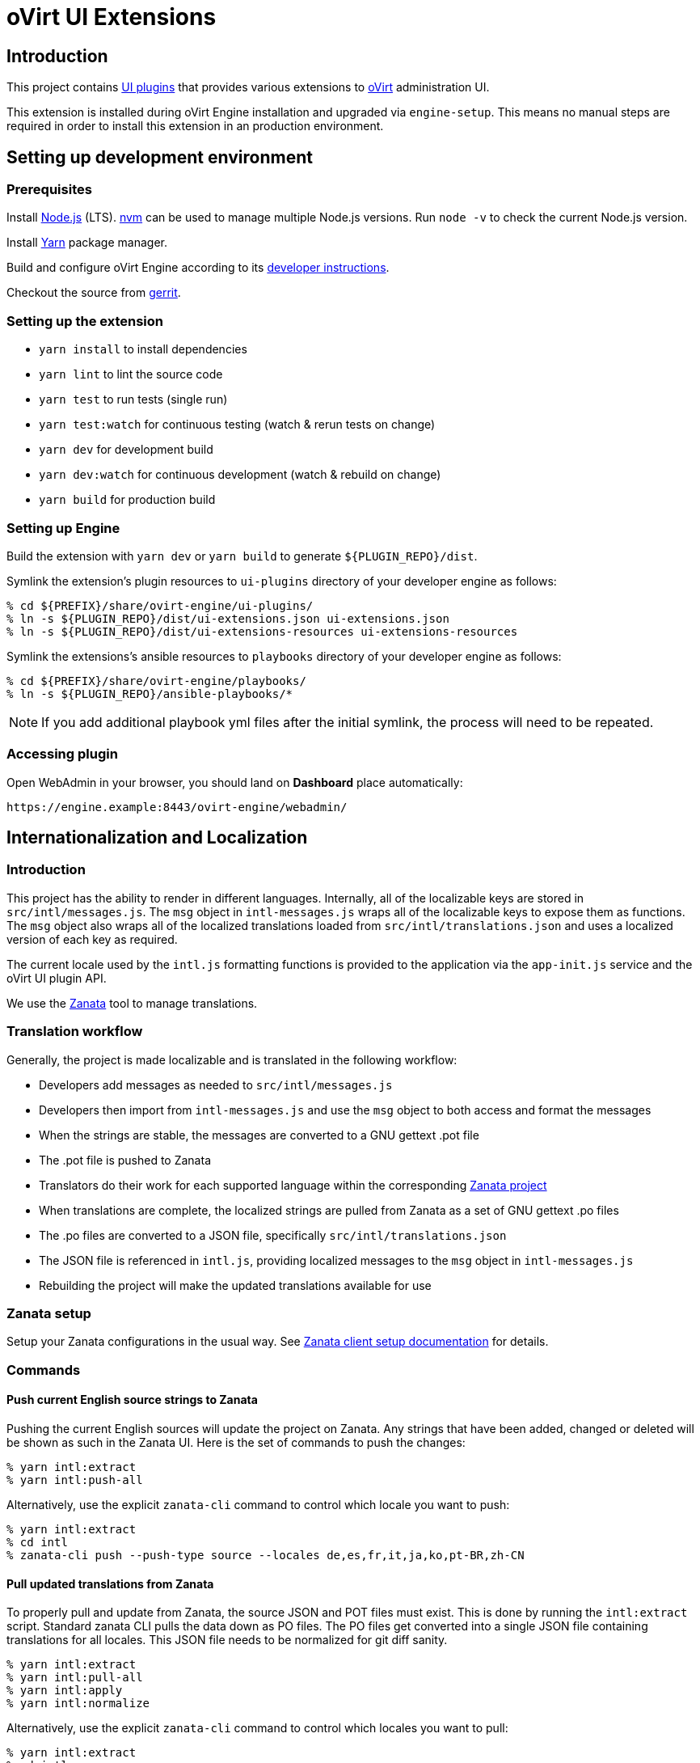 = oVirt UI Extensions

== Introduction

This project contains
http://www.ovirt.org/develop/release-management/features/ux/uiplugins43.html[UI plugins]
that provides various extensions to http://www.ovirt.org/[oVirt] administration UI.

This extension is installed during oVirt Engine installation and upgraded via `engine-setup`.
This means no manual steps are required in order to install this extension in an production
environment.

== Setting up development environment

=== Prerequisites

Install https://nodejs.org/[Node.js] (LTS). https://github.com/creationix/nvm[nvm] can be
used to manage multiple Node.js versions. Run `node -v` to check the current Node.js version.

Install https://yarnpkg.com/[Yarn] package manager.

Build and configure oVirt Engine according to its
https://gerrit.ovirt.org/gitweb?p=ovirt-engine.git;a=blob_plain;f=README.adoc;hb=master[developer instructions].

Checkout the source from https://gerrit.ovirt.org/#/admin/projects/ovirt-engine-ui-extensions[gerrit].

=== Setting up the extension

* `yarn install` to install dependencies
* `yarn lint` to lint the source code
* `yarn test` to run tests (single run)
* `yarn test:watch` for continuous testing (watch & rerun tests on change)
* `yarn dev` for development build
* `yarn dev:watch` for continuous development (watch & rebuild on change)
* `yarn build` for production build

=== Setting up Engine

Build the extension with `yarn dev` or `yarn build` to generate `${PLUGIN_REPO}/dist`.

Symlink the extension's plugin resources to `ui-plugins` directory of your developer
engine as follows:

 % cd ${PREFIX}/share/ovirt-engine/ui-plugins/
 % ln -s ${PLUGIN_REPO}/dist/ui-extensions.json ui-extensions.json
 % ln -s ${PLUGIN_REPO}/dist/ui-extensions-resources ui-extensions-resources

Symlink the extensions's ansible resources to `playbooks` directory of your developer
engine as follows:

 % cd ${PREFIX}/share/ovirt-engine/playbooks/
 % ln -s ${PLUGIN_REPO}/ansible-playbooks/*

NOTE: If you add additional playbook yml files after the initial symlink, the
      process will need to be repeated.

=== Accessing plugin

Open WebAdmin in your browser, you should land on *Dashboard* place automatically:

  https://engine.example:8443/ovirt-engine/webadmin/

== Internationalization and Localization

=== Introduction

This project has the ability to render in different languages. Internally, all of the localizable
keys are stored in `src/intl/messages.js`. The `msg` object in `intl-messages.js` wraps all of the
localizable keys to expose them as functions. The `msg` object also wraps all of the localized
translations loaded from `src/intl/translations.json` and uses a localized version of each key
as required.

The current locale used by the `intl.js` formatting functions is provided to the application via
the `app-init.js` service and the oVirt UI plugin API.

We use the https://translate.zanata.org/[Zanata] tool to manage translations.

=== Translation workflow

Generally, the project is made localizable and is translated in the following workflow:

* Developers add messages as needed to `src/intl/messages.js`
* Developers then import from `intl-messages.js` and use the `msg` object to both access and format the messages
* When the strings are stable, the messages are converted to a GNU gettext .pot file
* The .pot file is pushed to Zanata
* Translators do their work for each supported language within the corresponding
  https://translate.zanata.org/project/view/ovirt-engine-ui-extensions[Zanata project]
* When translations are complete, the localized strings are pulled from Zanata as a set of GNU gettext .po files
* The .po files are converted to a JSON file, specifically `src/intl/translations.json`
* The JSON file is referenced in `intl.js`, providing localized messages to the `msg` object in `intl-messages.js`
* Rebuilding the project will make the updated translations available for use

=== Zanata setup

Setup your Zanata configurations in the usual way. See
http://docs.zanata.org/en/release/client/[Zanata client setup documentation] for details.

=== Commands

==== Push current English source strings to Zanata

Pushing the current English sources will update the project on Zanata. Any strings that have been
added, changed or deleted will be shown as such in the Zanata UI. Here is the set of commands to
push the changes:

 % yarn intl:extract
 % yarn intl:push-all

Alternatively, use the explicit `zanata-cli` command to control which locale you want to push:

 % yarn intl:extract
 % cd intl
 % zanata-cli push --push-type source --locales de,es,fr,it,ja,ko,pt-BR,zh-CN

==== Pull updated translations from Zanata

To properly pull and update from Zanata, the source JSON and POT files must exist. This is done by
running the `intl:extract` script. Standard zanata CLI pulls the data down as PO files. The PO
files get converted into a single JSON file containing translations for all locales. This JSON
file needs to be normalized for git diff sanity.

 % yarn intl:extract
 % yarn intl:pull-all
 % yarn intl:apply
 % yarn intl:normalize

Alternatively, use the explicit `zanata-cli` command to control which locales you want to pull:

 % yarn intl:extract
 % cd intl
 % zanata-cli pull --pull-type trans --locales de,es,fr,it,ja,ko,pt-BR,zh-CN
 % cd ..
 % yarn intl:apply
 % yarn intl:normalize

== Instructions for maintainers

=== Managing dependencies

Dependencies not related to production build (not needed for `yarn build`)
should go into `devDependencies`. Try to keep as few `dependencies` as possible.

Whenever `dependencies` are changed:

* submit patch for https://gerrit.ovirt.org/#/q/project:ovirt-engine-nodejs-modules[ovirt-engine-nodejs-modules]:
** bump the `Release` number
** merge the patch, this triggers `ovirt-engine-nodejs-modules` RPM build
* update `automation/build.packages` according to the new RPM version

=== Package versioning

* alpha and beta builds (pre-releases): `x.y.z-0.N` where version stays the same
* RC and GA builds (releases): `x.y.z-N` where version grows between releases

`version` in `package.json` is reflected into the RPM `x.y.z` version.

=== Release process

Only covers release builds (RC and GA).

==== Stable branches

To create new stable branch:

. create new branch via https://gerrit.ovirt.org/#/admin/projects/ovirt-engine-ui-extensions,branches[Gerrit]
. rebase on top of the newly created branch
. ensure that `automation/build.repos` contains proper repos (avoid `master` repos)

Then, update the master branch:

* submit patch with following changes:
** `package.json` - bump `version`
** `packaging/spec.in` - reset `Release` number to `0.1` and update `%changelog`

Finally, update CI job config:

* submit patch for https://gerrit.ovirt.org/#/q/project:jenkins[jenkins]:
** in `jobs/confs/projects/ovirt-engine-ui-extensions/ovirt-engine-ui-extensions_standard.yaml`,
   ensure that `version` contains proper Engine version to corresponding stable branch mapping

==== Releases

To perform new release:

. switch to appropriate stable branch
. submit patch that prepares the branch for release:
.. `package.json` - ensure proper `version` (e.g. bump `.z` component)
.. `packaging/spec.in` - ensure proper `Release` number and update `%changelog`
. pull changes from remote
. tag release-prep patch and push the tag to remote:
.. `git tag -a <tag-name>`
.. `git push origin <tag-name>`
. trigger CI build on release-prep patch
. update oVirt release config in `releng-tools` repo

Tag name example: `ovirt-engine-ui-extensions-1.0.0-1`

=== Building RPM

To build RPM from an open patch, just post `ci please build` comment on Gerrit. See
https://www.ovirt.org/blog/2016/12/ci-please-build/[this blog post] for details on this CI feature.

Alternatively, RPM can be built locally using
https://ovirt-infra-docs.readthedocs.io/en/latest/CI/Using_mock_runner/index.html[mock_runner].
